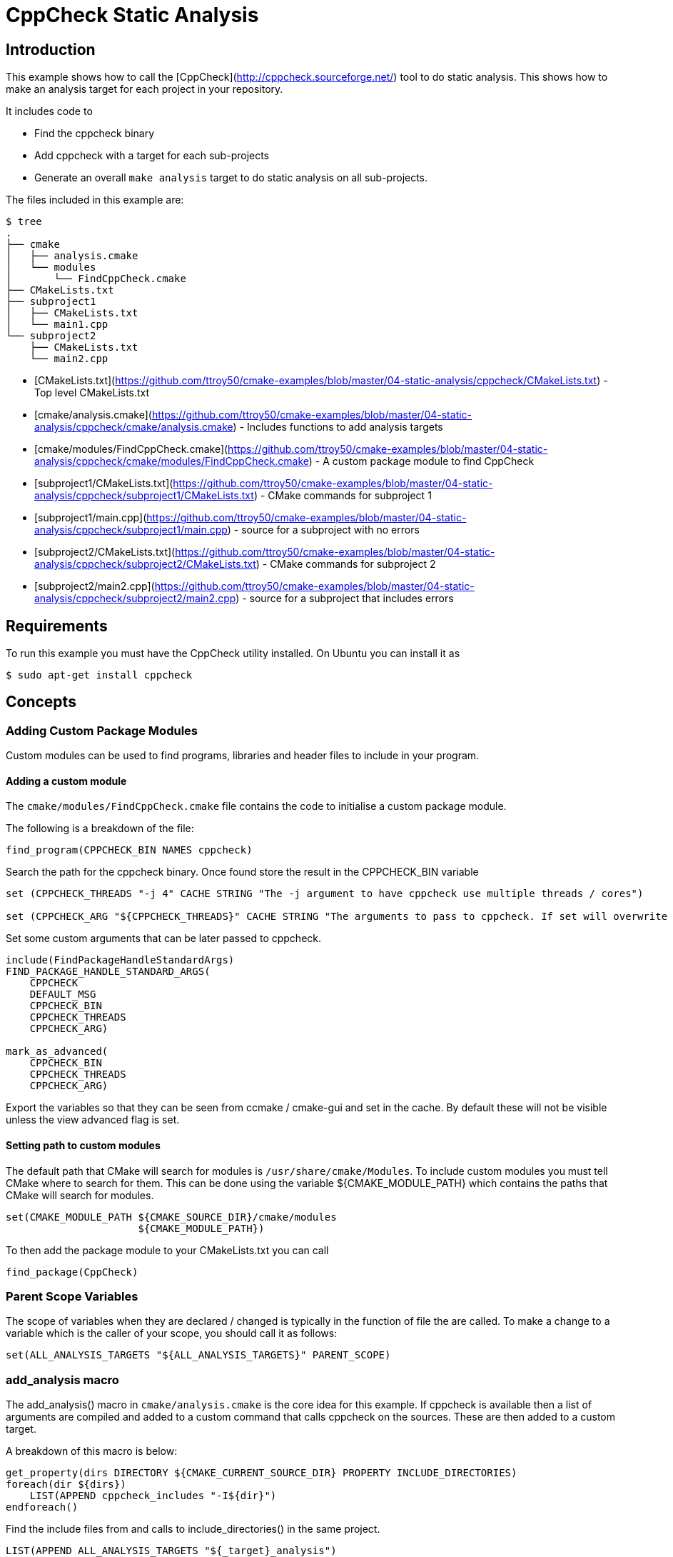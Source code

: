 # CppCheck Static Analysis

## Introduction

This example shows how to call the [CppCheck](http://cppcheck.sourceforge.net/) tool to do static analysis. This shows how to make an analysis target for each project in your repository.

It includes code to

- Find the cppcheck binary
- Add cppcheck with a target for each sub-projects
- Generate an overall `make analysis` target to do static analysis on all sub-projects.

The files included in this example are:

```bash
$ tree
.
├── cmake
│   ├── analysis.cmake
│   └── modules
│       └── FindCppCheck.cmake
├── CMakeLists.txt
├── subproject1
│   ├── CMakeLists.txt
│   └── main1.cpp
└── subproject2
    ├── CMakeLists.txt
    └── main2.cpp
```

- [CMakeLists.txt](https://github.com/ttroy50/cmake-examples/blob/master/04-static-analysis/cppcheck/CMakeLists.txt) - Top level CMakeLists.txt
- [cmake/analysis.cmake](https://github.com/ttroy50/cmake-examples/blob/master/04-static-analysis/cppcheck/cmake/analysis.cmake) - Includes functions to add analysis targets
- [cmake/modules/FindCppCheck.cmake](https://github.com/ttroy50/cmake-examples/blob/master/04-static-analysis/cppcheck/cmake/modules/FindCppCheck.cmake) - A custom package module to find CppCheck
- [subproject1/CMakeLists.txt](https://github.com/ttroy50/cmake-examples/blob/master/04-static-analysis/cppcheck/subproject1/CMakeLists.txt) - CMake commands for subproject 1
- [subproject1/main.cpp](https://github.com/ttroy50/cmake-examples/blob/master/04-static-analysis/cppcheck/subproject1/main.cpp) - source for a subproject with no errors
- [subproject2/CMakeLists.txt](https://github.com/ttroy50/cmake-examples/blob/master/04-static-analysis/cppcheck/subproject2/CMakeLists.txt) - CMake commands for subproject 2
- [subproject2/main2.cpp](https://github.com/ttroy50/cmake-examples/blob/master/04-static-analysis/cppcheck/subproject2/main2.cpp) - source for a subproject that includes errors

## Requirements

To run this example you must have the CppCheck utility installed. On Ubuntu you can install it as

```bash
$ sudo apt-get install cppcheck
```

## Concepts

### Adding Custom Package Modules

Custom modules can be used to find programs, libraries and header files to include in your program.

#### Adding a custom module

The `cmake/modules/FindCppCheck.cmake` file contains the code to initialise a custom package module.

The following is a breakdown of the file:

```cmake
find_program(CPPCHECK_BIN NAMES cppcheck)
```

Search the path for the cppcheck binary. Once found store the result in the CPPCHECK_BIN variable

```cmake
set (CPPCHECK_THREADS "-j 4" CACHE STRING "The -j argument to have cppcheck use multiple threads / cores")

set (CPPCHECK_ARG "${CPPCHECK_THREADS}" CACHE STRING "The arguments to pass to cppcheck. If set will overwrite CPPCHECK_THREADS")
```

Set some custom arguments that can be later passed to cppcheck.

```cmake
include(FindPackageHandleStandardArgs)
FIND_PACKAGE_HANDLE_STANDARD_ARGS(
    CPPCHECK
    DEFAULT_MSG
    CPPCHECK_BIN
    CPPCHECK_THREADS
    CPPCHECK_ARG)

mark_as_advanced(
    CPPCHECK_BIN
    CPPCHECK_THREADS
    CPPCHECK_ARG)
```

Export the variables so that they can be seen from ccmake / cmake-gui and set in the cache. By default these will not be visible unless the view advanced flag is set.

#### Setting path to custom modules

The default path that CMake will search for modules is `/usr/share/cmake/Modules`. To include custom modules you must tell CMake where to search for them. This can be done using the variable ${CMAKE_MODULE_PATH} which contains the paths that CMake will search for modules.

```cmake
set(CMAKE_MODULE_PATH ${CMAKE_SOURCE_DIR}/cmake/modules
                      ${CMAKE_MODULE_PATH})
```

To then add the package module to your CMakeLists.txt you can call

```cmake
find_package(CppCheck)
```

### Parent Scope Variables

The scope of variables when they are declared / changed is typically in the function of file the are called. To make a change to a variable which is the caller of your scope, you should call it as follows:

```cmake
set(ALL_ANALYSIS_TARGETS "${ALL_ANALYSIS_TARGETS}" PARENT_SCOPE)
```

### add_analysis macro

The add_analysis() macro in `cmake/analysis.cmake` is the core idea for this example. If cppcheck is available then a list of arguments are compiled and added to a custom command that calls cppcheck on the sources. These are then added to a custom target.

A breakdown of this macro is below:

```cmake
get_property(dirs DIRECTORY ${CMAKE_CURRENT_SOURCE_DIR} PROPERTY INCLUDE_DIRECTORIES)
foreach(dir ${dirs})
    LIST(APPEND cppcheck_includes "-I${dir}")
endforeach()
```

Find the include files from and calls to include_directories() in the same project.

```cmake
LIST(APPEND ALL_ANALYSIS_TARGETS "${_target}_analysis")
set(ALL_ANALYSIS_TARGETS "${ALL_ANALYSIS_TARGETS}" PARENT_SCOPE)
```

Export the target name into a variable that can later be used to add a global `make analysis` target.

```cmake
if (${CMAKE_MAJOR_VERSION}.${CMAKE_MINOR_VESION} GREATER 2.7)
    separate_arguments(tmp_args UNIX_COMMAND ${CPPCHECK_ARG})
else ()
    # cmake 2.6 has different arguments
    string(REPLACE " " ";" tmp_args ${CPPCHECK_ARG})
endif ()
```

Change the CPPCHECK_ARG so that the can be added to command correctly in the custom command.

```cmake
add_custom_target(${_target}_analysis)
set_target_properties(${_target}_analysis PROPERTIES EXCLUDE_FROM_ALL TRUE)
```

Add a custom target with a name you have passed in followed by _analysis. Do not include this in the all target.

```cmake
add_custom_command(TARGET ${_target}_analysis PRE_BUILD
            WORKING_DIRECTORY "${CMAKE_CURRENT_SOURCE_DIR}"
            COMMAND ${CPPCHECK_BIN} ${tmp_args} ${cppcheck_includes} ${${_sources}}
            DEPENDS ${${_sources}}
            COMMENT "Running cppcheck: ${_target}"
            VERBATIM)
```

Add a custom command which is called from the custom target added above. This will call cppcheck with any includes, arguments and sources that you have provided. The sources that are analysed come from a _sources variable. This should be the name of the variable which holds your list of source files.

To call the add_analysis() marco add the following to your projects CMakeLists.txt file:

```cmake
include(${CMAKE_SOURCE_DIR}/cmake/analysis.cmake)
add_analysis(${PROJECT_NAME} SOURCES)
```

### Creating a target to call other targets

In the top level CMakeLists.txt a custom target is created, which will call all other analysis targets. This allows you to call `make analysis` and scan all sub projects.

To achieve this 2 things should be added to the top level CMakeLists.txt

First add an empty variable ALL_ANALYSIS_TARGETS before calling your add_subdirectories() function.

```cmake
set (ALL_ANALYSIS_TARGETS)
```

Second add the following after your add_subdirectories() call.

```cmake
if( CPPCHECK_FOUND )
    add_custom_target(analysis)
    ADD_DEPENDENCIES(analysis ${ALL_ANALYSIS_TARGETS})
    set_target_properties(analysis PROPERTIES EXCLUDE_FROM_ALL TRUE)
    message("analysis analysis targets are ${ALL_ANALYSIS_TARGETS}")
endif()
```

This adds the "make analysis" target which calls all the sub-targets.

## Building the example

```bash
$ mkdir build

$ cd build/

$ cmake ..


$ make analysis
```

The above calls cppcheck in both subproject folders as

```bash
...
cd /path/to/subproject1 && /usr/bin/cppcheck -j 4 main1.cpp
...
cd /path/to/subproject2 && /usr/bin/cppcheck -j 4 main2.cpp
...
```

The main1.cpp has no errors so will complete correctly, however the main2.cpp includes an out-of-bounds error. This is show with a warning as

```bash
[main2.cpp:7]: (error) Array 'tmp[10]' accessed at index 11, which is out of bounds.
```

By default cppcheck only prints warnings and exits with a successful exit code. If the ${CPPCHECK_ARG} variable is set with `--error-exitcode=1`, the make analysis will finish early as follows.

```bash
$ make analysis
Running cppcheck: subproject2
Checking main2.cpp...
[main2.cpp:7]: (error) Array 'tmp[10]' accessed at index 11, which is out of bounds.
make[3]: *** [subproject2_analysis] Error 1
make[2]: *** [subproject2/CMakeFiles/subproject2_analysis.dir/all] Error 2
make[1]: *** [CMakeFiles/analysis.dir/rule] Error 2
make: *** [analysis] Error 2
```

## Extra Notes

### Multiple Folders

If you have a multiple folders levels, where one folder just points to sub folders, such as below:

```bash
├── root
│   ├── CMakeLists.txt
│   ├── src
│   │   ├── CMakeLists.txt
│   │   ├── project1
│   │   │   ├── CMakeLists.txt
│   │   │   ├── main.cpp
│   │   ├── project2
│   │   │   ├── CMakeLists.txt
│   │   │   ├── main.cpp
```

To correctly generate the root `make analysis` target you must export the ALL_ANALYSIS_TARGET variable to the parent scope in `src/CMakeLists.txt`.

```cmake
add_subdirectory(project1)
add_subdirectory(project2)
set(ALL_ANALYSIS_TARGETS "${ALL_ANALYSIS_TARGETS}" PARENT_SCOPE)
```

### Include Directories

In the add_analysis macro in `analysis.cmake` we extract the INCLUDE_DIRECTORIES from the target and add them to the call to cppcheck.

```cmake
    get_property(dirs DIRECTORY ${CMAKE_CURRENT_SOURCE_DIR} PROPERTY INCLUDE_DIRECTORIES)
        foreach(dir ${dirs})
            LIST(APPEND cppcheck_includes "-I${dir}")
        endforeach()
```

This works for basic examples but if you use some CMake features such as generator expressions this will not add the include directory.